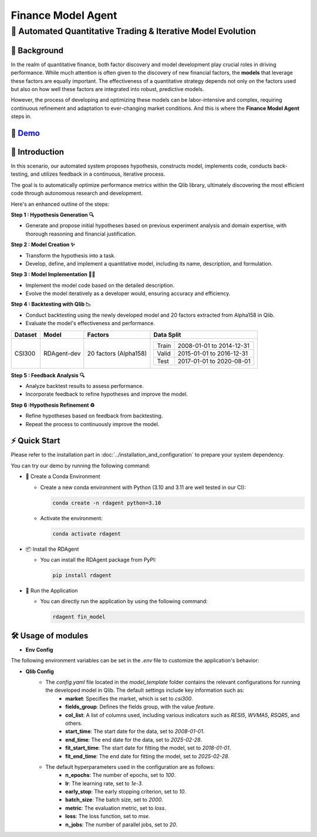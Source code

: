 .. _model_agent_fin:

=======================
Finance Model Agent
=======================

**🤖 Automated Quantitative Trading & Iterative Model Evolution**
------------------------------------------------------------------------------------------

📖 Background
~~~~~~~~~~~~~~
In the realm of quantitative finance, both factor discovery and model development play crucial roles in driving performance. 
While much attention is often given to the discovery of new financial factors, the **models** that leverage these factors are equally important. 
The effectiveness of a quantitative strategy depends not only on the factors used but also on how well these factors are integrated into robust, predictive models.

However, the process of developing and optimizing these models can be labor-intensive and complex, requiring continuous refinement and adaptation to ever-changing market conditions. 
And this is where the **Finance Model Agent** steps in.


🎥 `Demo <https://rdagent.azurewebsites.net/model_loop>`_
~~~~~~~~~~~~~~~~~~~~~~~~~~~~~~~~~~~~~~~~~~~~~~~~~~~~~~~~~

.. raw:: html

    <div style="display: flex; justify-content: center; align-items: center;">
      <video width="600" controls>
        <source src="https://rdagent.azurewebsites.net/media/d85e8cab1da1cd3501d69ce837452f53a971a24911eae7bfa9237137.mp4" type="video/mp4">
        Your browser does not support the video tag.
      </video>
    </div>


🌟 Introduction
~~~~~~~~~~~~~~~~

In this scenario, our automated system proposes hypothesis, constructs model, implements code, conducts back-testing, and utilizes feedback in a continuous, iterative process.

The goal is to automatically optimize performance metrics within the Qlib library, ultimately discovering the most efficient code through autonomous research and development.

Here's an enhanced outline of the steps:

**Step 1 : Hypothesis Generation 🔍**

- Generate and propose initial hypotheses based on previous experiment analysis and domain expertise, with thorough reasoning and financial justification.

**Step 2 : Model Creation ✨**

- Transform the hypothesis into a task.
- Develop, define, and implement a quantitative model, including its name, description, and formulation.

**Step 3 : Model Implementation 👨‍💻**

- Implement the model code based on the detailed description.
- Evolve the model iteratively as a developer would, ensuring accuracy and efficiency.

**Step 4 : Backtesting with Qlib 📉**

- Conduct backtesting using the newly developed model and 20 factors extracted from Alpha158 in Qlib.
- Evaluate the model's effectiveness and performance.

+----------------+------------+------------------------+----------------------------------------------------+
| Dataset        | Model      | Factors                | Data Split                                         |
+================+============+========================+====================================================+
| CSI300         | RDAgent-dev| 20 factors (Alpha158)  | +-----------+--------------------------+           |
|                |            |                        | | Train     | 2008-01-01 to 2014-12-31 |           |
|                |            |                        | +-----------+--------------------------+           |
|                |            |                        | | Valid     | 2015-01-01 to 2016-12-31 |           |
|                |            |                        | +-----------+--------------------------+           |
|                |            |                        | | Test      | 2017-01-01 to 2020-08-01 |           |
|                |            |                        | +-----------+--------------------------+           |
+----------------+------------+------------------------+----------------------------------------------------+

**Step 5 : Feedback Analysis 🔍**

- Analyze backtest results to assess performance.
- Incorporate feedback to refine hypotheses and improve the model.

**Step 6 :Hypothesis Refinement ♻️**

- Refine hypotheses based on feedback from backtesting.
- Repeat the process to continuously improve the model.

⚡ Quick Start
~~~~~~~~~~~~~~~~~

Please refer to the installation part in :doc:`../installation_and_configuration` to prepare your system dependency.

You can try our demo by running the following command:

- 🐍 Create a Conda Environment

  - Create a new conda environment with Python (3.10 and 3.11 are well tested in our CI):

    .. code-block:: sh
    
        conda create -n rdagent python=3.10

  - Activate the environment:

    .. code-block:: sh

        conda activate rdagent

- 📦 Install the RDAgent
    
  - You can install the RDAgent package from PyPI:

    .. code-block:: sh

        pip install rdagent

- 🚀 Run the Application
    
  - You can directly run the application by using the following command:
    
    .. code-block:: sh

        rdagent fin_model

🛠️ Usage of modules
~~~~~~~~~~~~~~~~~~~~~

.. _Env Config: 

- **Env Config**

The following environment variables can be set in the `.env` file to customize the application's behavior:

.. autopydantic_settings:: rdagent.app.qlib_rd_loop.conf.ModelBasePropSetting
    :settings-show-field-summary: False
    :exclude-members: Config

- **Qlib Config**
    - The `config.yaml` file located in the `model_template` folder contains the relevant configurations for running the developed model in Qlib. The default settings include key information such as:
        - **market**: Specifies the market, which is set to `csi300`.
        - **fields_group**: Defines the fields group, with the value `feature`.
        - **col_list**: A list of columns used, including various indicators such as `RESI5`, `WVMA5`, `RSQR5`, and others.
        - **start_time**: The start date for the data, set to `2008-01-01`.
        - **end_time**: The end date for the data, set to `2025-02-28`.
        - **fit_start_time**: The start date for fitting the model, set to `2018-01-01`.
        - **fit_end_time**: The end date for fitting the model, set to `2025-02-28`.

    - The default hyperparameters used in the configuration are as follows:
        - **n_epochs**: The number of epochs, set to `100`.
        - **lr**: The learning rate, set to `1e-3`.
        - **early_stop**: The early stopping criterion, set to `10`.
        - **batch_size**: The batch size, set to `2000`.
        - **metric**: The evaluation metric, set to `loss`.
        - **loss**: The loss function, set to `mse`.
        - **n_jobs**: The number of parallel jobs, set to `20`.
